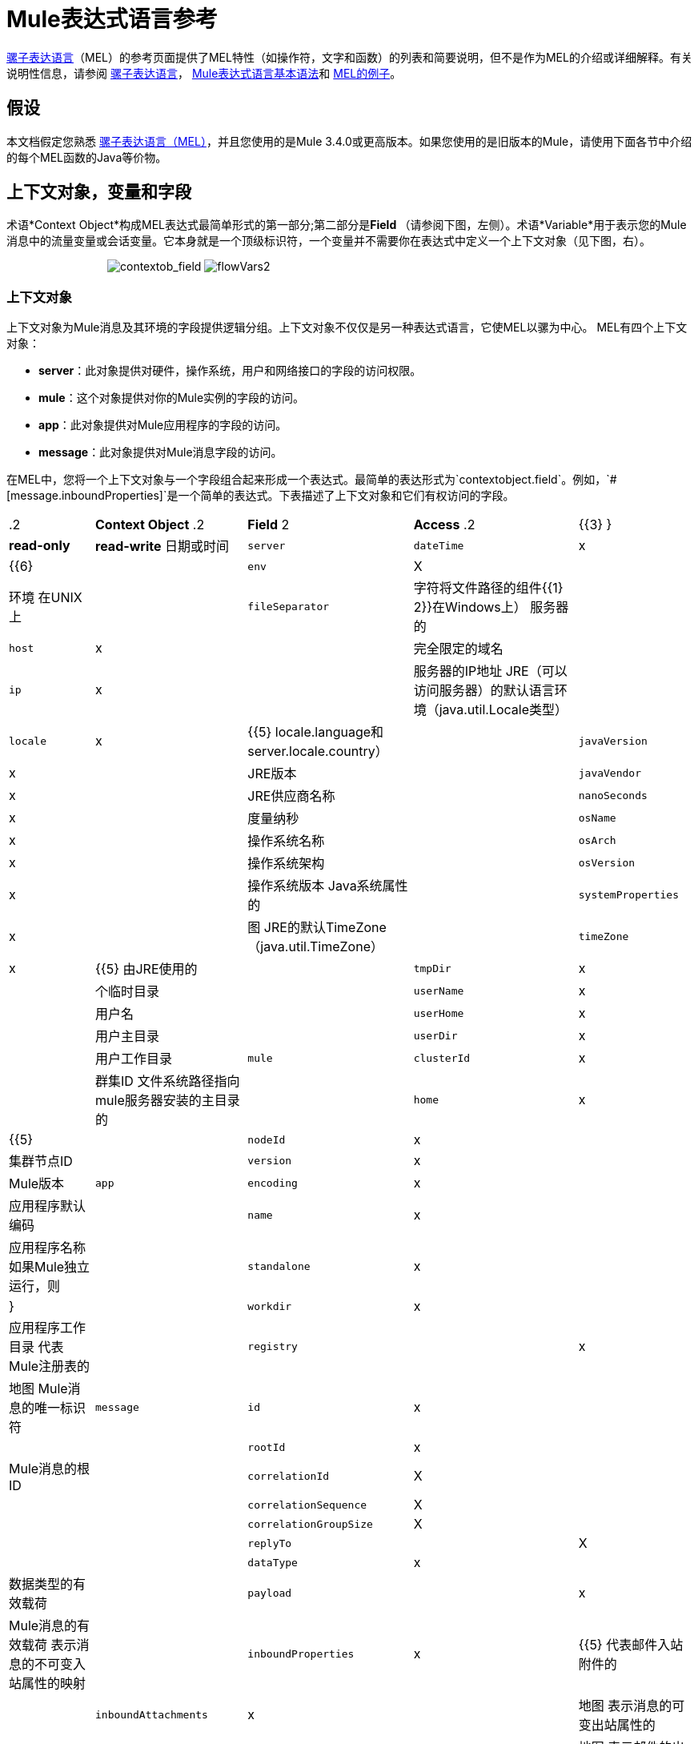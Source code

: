 =  Mule表达式语言参考

link:/mule-user-guide/v/3.4/mule-expression-language-mel[骡子表达语言]（MEL）的参考页面提供了MEL特性（如操作符，文字和函数）的列表和简要说明，但不是作为MEL的介绍或详细解释。有关说明性信息，请参阅 link:/mule-user-guide/v/3.4/mule-expression-language-mel[骡子表达语言]， link:/mule-user-guide/v/3.4/mule-expression-language-basic-syntax[Mule表达式语言基本语法]和 link:/mule-user-guide/v/3.4/mule-expression-language-examples[MEL的例子]。

== 假设

本文档假定您熟悉 link:/mule-user-guide/v/3.4/mule-expression-language-mel[骡子表达语言（MEL）]，并且您使用的是Mule 3.4.0或更高版本。如果您使用的是旧版本的Mule，请使用下面各节中介绍的每个MEL函数的Java等价物。

== 上下文对象，变量和字段

术语*Context Object*构成MEL表达式最简单形式的第一部分;第二部分是**Field **（请参阅下图，左侧）。术语*Variable*用于表示您的Mule消息中的流量变量或会话变量。它本身就是一个顶级标识符，一个变量并不需要你在表达式中定义一个上下文对象（见下图，右）。

                                image:contextob_field.png[contextob_field] image:flowVars2.png[flowVars2]

=== 上下文对象

上下文对象为Mule消息及其环境的字段提供逻辑分组。上下文对象不仅仅是另一种表达式语言，它使MEL以骡为中心。 MEL有四个上下文对象：

*  *server*：此对象提供对硬件，操作系统，用户和网络接口的字段的访问权限。
*  *mule*：这个对象提供对你的Mule实例的字段的访问。
*  *app*：此对象提供对Mule应用程序的字段的访问。
*  *message*：此对象提供对Mule消息字段的访问。

在MEL中，您将一个上下文对象与一个字段组合起来形成一个表达式。最简单的表达形式为`contextobject.field`。例如，`#[message.inboundProperties]`是一个简单的表达式。下表描述了上下文对象和它们有权访问的字段。

[%autowidth.spread]
|===
.2 + | *Context Object* .2 + | *Field* 2 + | *Access* .2 + | {{3} }
| *read-only*  | *read-write*
日期或时间| `server`  | `dateTime`  | x |  {{6}
|  | `env`  | X  |  |环境
在UNIX上|  | `fileSeparator`  |字符将文件路径的组件{{1} 2}}在Windows上）
服务器的|  | `host`  | x  |  |完全限定的域名
|  | `ip`  | x  |  |服务器的IP地址
JRE（可以访问服务器）的默认语言环境（java.util.Locale类型）|  | `locale`  | x  |  {{5} locale.language和server.locale.country）
|  | `javaVersion`  | x  |  | JRE版本
|  | `javaVendor`  | x  |  | JRE供应商名称
|  | `nanoSeconds`  | x  |  |度量纳秒
|  | `osName`  | x  |  |操作系统名称
|  | `osArch`  | x  |  |操作系统架构
|  | `osVersion`  | x  |  |操作系统版本
Java系统属性的|  | `systemProperties`  | x  |  |图
JRE的默认TimeZone（java.util.TimeZone）|  | `timeZone`  | x  |  {{5}
由JRE使用的|  | `tmpDir`  | x  |  |个临时目录
|  | `userName`  | x  |  |用户名
|  | `userHome`  | x  |  |用户主目录
|  | `userDir`  | x  |  |用户工作目录
| `mule`  | `clusterId`  | x   | |群集ID
文件系统路径指向mule服务器安装的主目录的|  | `home`  | x  |  {{5}
|  | `nodeId`  | x  |  |集群节点ID
|  | `version`  | x  |  | Mule版本
| `app`  | `encoding`  | x  | |应用程序默认编码
|  | `name`  | x  |  |应用程序名称
如果Mule独立运行，则|  | `standalone`  | x  |  |}
|  | `workdir`  | x  |  |应用程序工作目录
代表Mule注册表的|  | `registry`  |  | x  |地图
Mule消息的唯一标识符| `message`  | `id`  | x  |  |
|  | `rootId`  | x  |  | Mule消息的根ID
|  | `correlationId`  | X  |  |
|  | `correlationSequence`  | X  |
|  | | `correlationGroupSize`  | X  |  |
|  | `replyTo`  |  | X  |
|  | `dataType`  | x  |  |数据类型的有效载荷
|  | `payload`  |  | x  | Mule消息的有效载荷
表示消息的不可变入站属性的映射|  | `inboundProperties`  | x  |  {{5}
代表邮件入站附件的|  | `inboundAttachments`  | x  |  |地图
表示消息的可变出站属性的|  | `outboundProperties`  |  | x  |地图
表示邮件的出站附件的|  | `outboundAttachments`  |  | x  |地图
|===

=== 变量

使用MEL表达式中的*Variable*来访问Mule消息中流量变量或会话变量中包含的信息。它本身是MEL中的顶级标识符，变量并不要求您在表达式中定义上下文对象。 MEL评估两种类型的变量：

*  **`flowVars`**保留它们的值，因为控制从单个流程中的一个消息处理器传递到另一个消息处理器。因此，您可以将它们设置在一个消息处理器中，然后使用MEL表达式在另一个消息处理器中访问它们。
*  **`sessionVars`**保留其值作为控制在应用程序中从一个流传递到另一个流。因此，您可以将它们设置为一个流程，然后使用MEL表达式在另一个流程中访问它们。

下面的示例代码使用表达式来访问会话变量`bar`的值，并使用它来设置流变量`foo`的值。

[source, code, linenums]
----
#[flowVars['foo'] = sessionVars['bar']]
----

[TIP]
====
作为一种捷径，您可以消除表达式中的`flowVars`，只需在MEL表达式中使用变量名称即可。上面的例子可以写成如下：

[source, code, linenums]
----
#[foo = bar]
----

Mule假定它是一个`flowVars`，当MEL计算表达式时，按该名称查找变量。如果Mule无法通过该名称找到`flowVars`，它会在失败之前按该名称查找`sessionVars `。

如果您希望通过名称禁用变量的自动解析，请包含以下配置xml配置文件：

[source, xml, linenums]
----
<configuration>
        <expression-language autoResolveVariables="false">
</configuration>
----
====

请注意，MEL中的变量的范围遵循类似于Java的规则，因此如果您在给定范围内声明变量（例如在IF语句中），如果您尝试从该范围之外访问变量，则无法识别此变量。

==  Xpath和正则表达式

Mule中的MEL表达式总是解析为单个值。您可以使用*xpath*和*regex*函数来提取尚未作为单个值存在的信息。

==== 的Xpath

http://www.w3.org/TR/xpath/[Xpath的]是一种用于处理XML文档部分的语言。 MEL *xpath*函数允许您评估XPath表达式。

[%header%autowidth.spread]
|===
| {结构{1}}说明 |示例
| `xpath(xPathExpression)`  |将XPath表达式应用于消息有效内容（XML文档）并返回指定的内容。该示例返回消息有效负载的第一个顺序。 | `xpath('/orders/order[0]')`
| `xpath(xPathExpression, xmlElement)`  |将XPath表达式应用于由作为第二个参数出现的MEL表达式指定的XML元素，并返回指定的内容。该示例返回当前消息入站附件地图中订单元素的第一个订单。 | `xpath('/orders/order[0]', message.inboundAttachments['order'])`
|===

==== 的正则表达式

正则表达式提供了一种指定要在文本流中查找的模式以及在发现时采取模式的操作的方法。正则表达式函数使您能够在MEL中使用正则表达式。 MEL中的正则表达式使用`java.util.regex`包识别的语法。

[%header,cols="34,33,33"]
|================
| {结构{1}}说明 |示例
| `regex(regularExpression)`  -  f  -  a |
将正则表达式应用于消息负载。 MEL过程如下：+

. 使用正则表达式的编译版本和表示有效负载的字符串创建`java.util.regex.Matcher`。
. 如果没有匹配，则返回null。 +
否则，如果有一场比赛，则返回比赛。 +
否则，如果有多个匹配，则返回数组中的匹配项。

该示例返回以To：，From :,或Cc开头的所有有效内容的行：

| `regex('^(ToFromCc):')`
| `regex(regularExpression, melExpression)`  |将正则表达式应用于MEL表达式的值，而不是有效负载。任何字符串值的MEL表达式都可以作为第二个参数出现。 （使用与上述相同的过程。） | 
| `regex(regularExpression, melExpression, matchFlags)`  |将正则表达式应用于MEL表达式的值，但使用`matchFlags`位掩码，如`java.util.regex.Pattern`的Java文档中所述。  | 
|================

== 算

MEL操作符遵循标准的Java语法，但操作数是通过值来评估的，而不是通过引用来评估。例如，MEL中`' A ' == ' A '`的值为true，而Java中的相同表达式的计算结果为false。

算术运算符。==== 

[%header,cols="4*"]
|===
| *Symbol*  | *Definition*  | *Example*  |返回值
| *+*  |加。对于数字，该值是操作数值的总和。对于字符串，值是通过连接操作数的值形成的字符串。 | `#[2 + 4]  6` `#[' fu ' + 'bar']`  |字符串`"fubar"`
| *-*  |减号。该值是第一个操作数的值减去第二个操作数的值。 | `#[2 - 4]` +  | `-2`
| */*  |超过。该值是第一个操作数的值除以第二个操作数的值。 | `#[2 / 4]`  | `0.5`
| ** * |Times. The value is the product of the values of the operands. |`#[2 * 4] ` + |` 8`
| *%*  |模。该值是将第一个操作数的值除以第二个操作数的值后的余数。 | `#[9 % 4]` +  | `1`
|===

==== 比较运算符

[%header,cols="4*"]
|===
| *Symbol*  | *Definition*  | *Example*  |返回值
| *==*  |相等。当且仅当操作数的值相等时才为真 | `#[`'A'=='A'] +
 +  | `true`
| *!=*  |不等于。如果操作数的值不相等，则为真 | `#[`'A'！='B'] +  | `true`
| *>*  |大于。如果左侧的值大于右侧的值，则为真。 | `#[7 > 5]` +  | `true`
| *<*  |小于。如果左侧的值小于右侧的值，则为真。 | `#[5 < 5]` +  | `false`
| *>=*  |大于或等于。如果左侧的值大于或等于右侧的值，则为真。 | `#[5 >= 7]` +  | `false`
| *<=*  |小于或等于。如果左侧的值小于或等于右侧的值，则为真。 | `#[5 <= 5]` +  | `true`
| *contains*  |包含。如果右侧的字符串是左侧字符串的子字符串，则为真。 | `#[`'fubar'包含'bar'] +  | `true`
| *是，+
*  |的 实例是一个实例。如果左侧的对象是右侧类的实例，则为true。 | `#[`'fubar'为String] +  | `true`
| *strsim*  |相似度。表达式的值是0到1之间的数字，表示两个字符串参数之间的相似程度。 | `#[`'foo'strsim'foo'] +
  1.0 +
`#[`'foobar'strsim'foo'`]` +  | `0.5`
| *soundslike*  |听起来像。根据Soundex比较，如果两个字符串参数听起来相似，则为真。 | `#[`'Robert'听起来像'Rupert'] +  | true
|===

==== 逻辑运算符

[%header,cols="4*"]
|===
| *Symbol*  | *Definition*  | *Example*  |值
| *&&*  |逻辑AND。如果两个操作数都为真，则为真。 （不要使用*and*。） | `#[`（a == b）&&（c！= d）]  | `true`如果a = b和c≠d
| *II*  |逻辑或。如果至少有一个操作数为真，则为真。 | `#[true anything ]` +
 +  |总是`true`
| *or*  |连锁OR。从左到右扫描并返回第一个非空项目 | `#[false or '' or ' ' or 'dog']`  |的字符串"`dog`"的值
|===

== 字面

MEL中的文字可以是字符串，数字，布尔值，类型和空值。 <<Maps, Lists, and Arrays>>部分显示了如何将数据结构作为文字提供。

==== 数字文字

数字文字是整数和浮点数，与底层Java系统具有相同的值范围。

整数被认为是十进制的，除非它们以0开始。一个由0组成的整数，后面跟着从0到7的数字，被解释为八进制。一个以0x开头的整数，后跟数字范围从0到9，或者从a到f的字母被解释为十六进制。以大写字母I结尾的整数被解释为BigInteger。包含字母字符的文字区分大小写。

MEL通过存在小数点来识别浮点数。浮点数可以选择具有以下后缀：

*  `d`来表示double
*  `f`来表示浮点数
*  `B`来表示BigDecimal。

例子：

*  `255`
*  `0377`
*  `0xff`
*  `3.14159`
*  `3.14159f`
*  `3.14159265358979d`

==== 字符串文字

字符串文字是用单引号括起来的字符序列。在字符串文字中，您可以使用以下转义序列来表示不可打印的字符，Unicode字符和转义字符。

[%header,cols="2*"]
|===
| *Escape Sequence*  | *Represents*
| `\ \`  | \
| `\n`  |换行符
| `\r`  |返回字符
| `\xxx`  |由八进制数xxx表示的ASCII字符
| `\uyyyy`  |用十六进制数字yyyy表示的Unicode字符
|===

[WARNING]
=====
在Studio的XML编辑器中编写代码时，不能使用双引号来表示字符串文字，因为MEL表达式在配置文件中已用双引号引起来。相反，您可以：

* 使用单引号（`'expression'`）
* 用“ （`&quot;expression&quot;`）
* 用\ u0027（`\u0027expression\u0027`转义引号）

如果您正在使用Studio的可视化编辑器撰写，则会在XML视图中将双引号转换为转义引号` (&quot;`）。
=====

==== 布尔文字

布尔文字是值`true`和`false`。这些区分大小写。

==== 空文字

空文字的格式为`null`或`nil`。这些区分大小写。

==== 输入文字

您可以通过其完全限定名称引用任何Java类，或者如果它是自动导入的Java类中的其中一个类，则可以通过其非限定名称引用它。引用使用与Java中相同的点符号，除了必须使用`$`而不是点来引用嵌套类。

MEL自动导入下面列出的Java类。您可以使用这些导入的类而不使用完整限定符名称。例如，由于BigInteger已导入，因此您可以编写`#[BigInteger.valueOf(payload.dueAmount)]`而不是`#[java.math.BigInteger.valueOf(payload.dueAmount)]`。

*  `java.lang.` *
*  `java.io.` *
*  `java.net.` *
*  `java.util` *
*  `java.math.BigDecimal`
*  `java.math.BigInteger `
*  `javax.activation.DataHandler`
*  `javax.activation.MimeType `
*  `java.util.regex.Pattern `
*  `org.mule.api.transformer.DataType`
*  `org.mule.transformer.types.DataTypeFactory`

== 地图，列表和数组

Mule表达式语言为地图和其他数据结构使用了一种方便的语法。而不是使用新语句构建映射，列表或数组，然后使用put方法来填充它，您可以简单地将它们内联在表达式中（请参见下面的示例）。使用这种文字形式，无论你是否按名称使用地图，包括作为方法参数。

[%autowidth.spread]
|===
| *map*  | `[key1 : value1, key2 : value2, . . .]`
| *list*  | `[item1, item2, . . .]`
| *array*  | `{item1, item2, . . .}`
|===

Java中的数组必须指定其内容的类型，但在MEL中它们是无类型的。 MEL在使用它们时提供正确的类型 - 通过在编译时确定它或在运行时将数组强制转换为正确的类型。

=== 访问地图数据

与java.util.Map类似，MEL提供了一种访问地图内数据的方法。

例如，Mule消息上的`inboundProperties`以地图形式存在。您可以使用`message.inboundProperties`以MEL表达式访问此地图。要检索地图中的项目 - 名称为`foo`的项目，请使用：

[source, code, linenums]
----
#[message.inboundProperties['foo']]
----

要设置消息的出站属性，请使用：

[source, code, linenums]
----
#[message.outboundProperties['lastname']='foo']
----

要删除密钥，必须明确使用映射的删除方法：

[source, code, linenums]
----
#[message.outboundProperties.remove('key')]
----

要将出站属性`dog`的值设置为`fido`，请使用：

[source, code, linenums]
----
#[message.outboundProperties['dog'] = 'fido']
----

== 控制流

MEL提供全面的Java控制流程语句。典型的MEL表达式最有用的是条件操作数（通常称为三元语句）。一个条件操作数采用以下形式：

[source, code, linenums]
----
condition ? true value : false value
----

 例如，如果`name`的值是"`Smith`"，则以下表达式将变量`lastname`的值设置为字符串"`Smith`"。如果`name`的值不是"`Smith`"，则将变量的值设置为字符串"`Unknown`"。

[source, code, linenums]
----
#[lastname = (name == 'Smith' ? 'Smith' : 'Unknown')]
----

== 另请参阅

* 有关在MEL中提取和操作日期和时间的参考，请参阅 link:/mule-user-guide/v/3.4/mule-expression-language-date-and-time-functions[MEL日期和时间函数]。
* 有关使用MEL的完整示例应用程序，请访问 link:/mule-user-guide/v/3.4/mule-expression-language-examples[Mule表达语言示例]。

